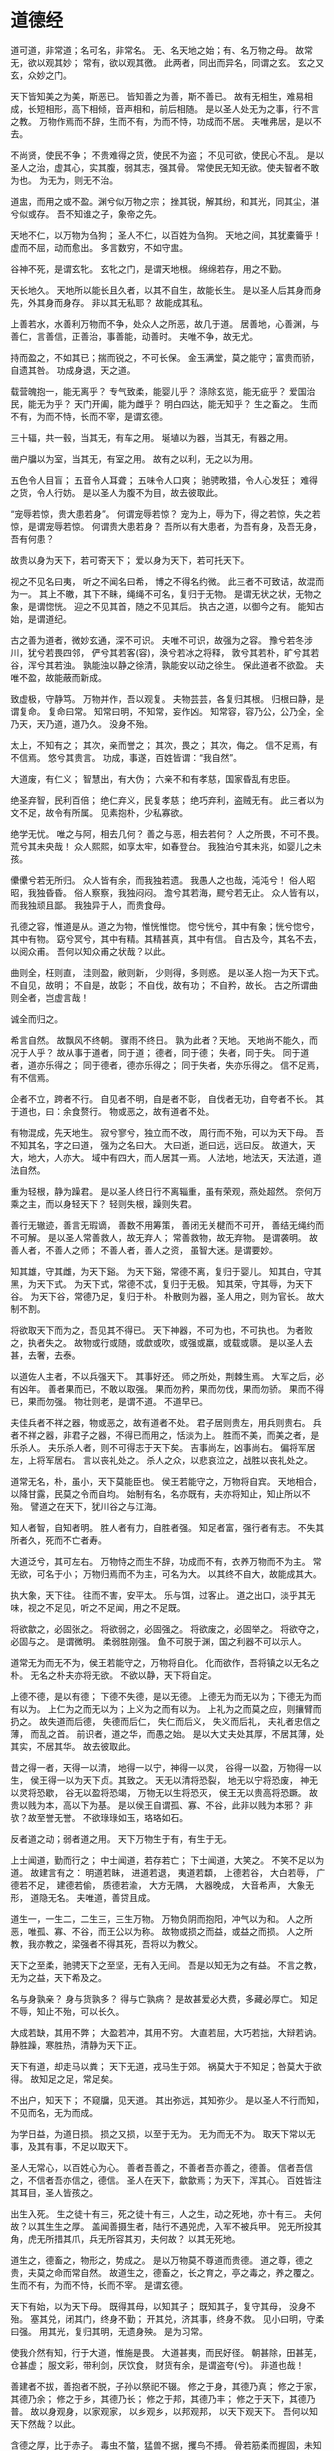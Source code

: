 * 道德经

道可道，非常道；名可名，非常名。
无、名天地之始；有、名万物之母。
故常无，欲以观其妙；
常有，欲以观其徼。
此两者，同出而异名，同谓之玄。
玄之又玄，众妙之门。

天下皆知美之为美，斯恶已。
皆知善之为善，斯不善已。
故有无相生，难易相成，长短相形，高下相倾，音声相和，前后相随。
是以圣人处无为之事，行不言之教。
万物作焉而不辞，生而不有，为而不恃，功成而不居。
夫唯弗居，是以不去。

不尚贤，使民不争；
不贵难得之货，使民不为盗；
不见可欲，使民心不乱。
是以圣人之治，虚其心，实其腹，弱其志，强其骨。
常使民无知无欲。使夫智者不敢为也。
为无为，则无不治。

道盅，而用之或不盈。渊兮似万物之宗；
挫其锐，解其纷，和其光，同其尘，湛兮似或存。
吾不知谁之子，象帝之先。

天地不仁，以万物为刍狗；
圣人不仁，以百姓为刍狗。
天地之间，其犹橐籥乎！
虚而不屈，动而愈出。
多言数穷，不如守盅。

谷神不死，是谓玄牝。
玄牝之门，是谓天地根。
绵绵若存，用之不勤。

天长地久。
天地所以能长且久者，以其不自生，故能长生。
是以圣人后其身而身先，外其身而身存。
非以其无私耶？
故能成其私。

上善若水，水善利万物而不争，处众人之所恶，故几于道。
居善地，心善渊，与善仁，言善信，正善治，事善能，动善时。
夫唯不争，故无尤。

持而盈之，不如其已；揣而锐之，不可长保。
金玉满堂，莫之能守；富贵而骄，自遗其咎。
功成身退，天之道。

载营魄抱一，能无离乎？
专气致柔，能婴儿乎？
涤除玄览，能无疵乎？
爱国治民，能无为乎？
天门开阖，能为雌乎？
明白四达，能无知乎？
生之畜之。
生而不有，为而不恃，长而不宰，是谓玄德。

三十辐，共一毂，当其无，有车之用。
埏埴以为器，当其无，有器之用。

凿户牖以为室，当其无，有室之用。
故有之以利，无之以为用。

五色令人目盲；
五音令人耳聋；
五味令人口爽；
驰骋畋猎，令人心发狂；
难得之货，令人行妨。
是以圣人为腹不为目，故去彼取此。

“宠辱若惊，贵大患若身”。
何谓宠辱若惊？
宠为上，辱为下，得之若惊，失之若惊，是谓宠辱若惊。
何谓贵大患若身？
吾所以有大患者，为吾有身，及吾无身，吾有何患？

故贵以身为天下，若可寄天下；
爱以身为天下，若可托天下。

视之不见名曰夷，
听之不闻名曰希，
博之不得名约微。
此三者不可致诘，故混而为一。
其上不皦，其下不眛，绳绳不可名，复归于无物。
是谓无状之状，无物之象，是谓惚恍。
迎之不见其首，随之不见其后。
执古之道，以御今之有。
能知古始，是谓道纪。

古之善为道者，微妙玄通，深不可识。
夫唯不可识，故强为之容。
豫兮若冬涉川，犹兮若畏四邻，
俨兮其若客(容)，涣兮若冰之将释，
敦兮其若朴，旷兮其若谷，浑兮其若浊。
孰能浊以静之徐清，孰能安以动之徐生。
保此道者不欲盈。
夫唯不盈，故能蔽而新成。

致虚极，守静笃。
万物并作，吾以观复。
夫物芸芸，各复归其根。
归根曰静，是谓复命。
复命曰常。
知常曰明，不知常，妄作凶。
知常容，容乃公，公乃全，全乃天，天乃道，道乃久。
没身不殆。

太上，不知有之；
其次，亲而誉之；
其次，畏之；
其次，侮之。
信不足焉，有不信焉。
悠兮其贵言。
功成，事遂，百姓皆谓：“我自然”。

大道废，有仁义；
智慧出，有大伪；
六亲不和有孝慈，国家昏乱有忠臣。

绝圣弃智，民利百倍；
绝仁弃义，民复孝慈；
绝巧弃利，盗贼无有。
此三者以为文不足，故令有所属。
见素抱朴，少私寡欲。

绝学无忧。
唯之与阿，相去几何？
善之与恶，相去若何？
人之所畏，不可不畏。
荒兮其未央哉！
众人熙熙，如享太牢，如春登台。
我独泊兮其未兆，如婴儿之未孩。

儽儽兮若无所归。
众人皆有余，而我独若遗。
我愚人之也哉，沌沌兮！
俗人昭昭，我独昏昏。
俗人察察，我独闷闷。
澹兮其若海，飂兮若无止。
众人皆有以，而我独顽且鄙。
我独异于人，而贵食母。

孔德之容，惟道是从。道之为物，惟恍惟惚。
惚兮恍兮，其中有象；恍兮惚兮，其中有物。
窈兮冥兮，其中有精。其精甚真，其中有信。
自古及今，其名不去，以阅众甫。
吾何以知众甫之状哉？以此。

曲则全，枉则直，
洼则盈，敝则新，
少则得，多则惑。
是以圣人抱一为天下式。
不自见，故明；
不自是，故彰；
不自伐，故有功；
不自矜，故长。
古之所谓曲则全者，岂虚言哉！

诚全而归之。

希言自然。
故飘风不终朝。
骤雨不终日。
孰为此者？天地。
天地尚不能久，而况于人乎？
故从事于道者，同于道；
德者，同于德；
失者，同于失。
同于道者，道亦乐得之；
同于德者，德亦乐得之；
同于失者，失亦乐得之。
信不足焉，有不信焉。

企者不立，跨者不行。
自见者不明，自是者不彰，
自伐者无功，自夸者不长。
其于道也，曰：余食赘行。
物或恶之，故有道者不处。

有物混成，先天地生。
寂兮寥兮，独立而不改，
周行而不殆，可以为天下母。
吾不知其名，字之曰道，
强为之名曰大。
大曰逝，逝曰远，远曰反。
故道大，天大，地大，人亦大。
域中有四大，而人居其一焉。
人法地，地法天，天法道，道法自然。

重为轻根，静为躁君。
是以圣人终日行不离辎重，虽有荣观，燕处超然。
奈何万乘之主，而以身轻天下？
轻则失根，躁则失君。

善行无辙迹，善言无瑕谪，
善数不用筹策，
善闭无关楗而不可开，
善结无绳约而不可解。
是以圣人常善救人，故无弃人；
常善救物，故无弃物。
是谓袭明。
故善人者，不善人之师；
不善人者，善人之资，
虽智大迷。是谓要妙。

知其雄，守其雌，为天下谿。
为天下谿，常德不离，复归于婴儿。
知其白，守其黑，为天下式。
为天下式，常德不忒，复归于无极。
知其荣，守其辱，为天下谷。
为天下谷，常德乃足，复归于朴。
朴散则为器，圣人用之，则为官长。
故大制不割。

将欲取天下而为之，吾见其不得已。
天下神器，不可为也，不可执也。
为者败之，执者失之。
故物或行或随，或歔或吹，或强或羸，或载或隳。
是以圣人去甚，去奢，去泰。

以道佐人主者，不以兵强天下。
其事好还。
师之所处，荆棘生焉。
大军之后，必有凶年。
善者果而已，不敢以取强。
果而勿矜，果而勿伐，果而勿骄。
果而不得已，果而勿强。
物壮则老，是谓不道。
不道早已。

夫佳兵者不祥之器，物或恶之，故有道者不处。
君子居则贵左，用兵则贵右。
兵者不祥之器，非君子之器，不得已而用之，恬淡为上。
胜而不美，而美之者，是乐杀人。
夫乐杀人者，则不可得志于天下矣。
吉事尚左，凶事尚右。
偏将军居左，上将军居右。
言以丧礼处之。
杀人之众，以悲哀泣之，战胜以丧礼处之。

道常无名，朴，虽小，天下莫能臣也。
侯王若能守之，万物将自宾。
天地相合，以降甘露，民莫之令而自均。
始制有名，名亦既有，夫亦将知止，知止所以不殆。
譬道之在天下，犹川谷之与江海。

知人者智，自知者明。
胜人者有力，自胜者强。
知足者富，强行者有志。
不失其所者久，死而不亡者寿。

大道泛兮，其可左右。
万物恃之而生不辞，功成而不有，衣养万物而不为主。
常无欲，可名于小；
万物归焉而不为主，可名为大。
以其终不自大，故能成其大。

执大象，天下往。
往而不害，安平太。
乐与饵，过客止。
道之出口，淡乎其无味，视之不足见，听之不足闻，用之不足既。

将欲歙之，必固张之。
将欲弱之，必固强之。
将欲废之，必固举之。
将欲夺之，必固与之。
是谓微明。
柔弱胜刚强。
鱼不可脱于渊，国之利器不可以示人。

道常无为而无不为，侯王若能守之，万物将自化。
化而欲作，吾将镇之以无名之朴。
无名之朴夫亦将无欲。
不欲以静，天下将自定。

上德不德，是以有德；
下德不失德，是以无德。
上德无为而无以为；下德无为而有以为。
上仁为之而无以为；上义为之而有以为。
上礼为之而莫之应，则攘臂而扔之。
故失道而后德，
失德而后仁，
失仁而后义，
失义而后礼，
夫礼者忠信之薄，
而乱之首。
前识者，道之华，而愚之始。
是以大丈夫处其厚，不居其薄，处其实，不居其华。
故去彼取此。

昔之得一者，天得一以清，
地得一以宁，神得一以灵，
谷得一以盈，万物得一以生，
侯王得一以为天下贞。其致之。
天无以清将恐裂，
地无以宁将恐废，
神无以灵将恐歇，
谷无以盈将恐竭，
万物无以生将恐灭，
侯王无以贵高将恐蹶。
故贵以贱为本，高以下为基。
是以侯王自谓孤、寡、不谷，此非以贱为本邪？
非欤？故至誉无誉。
不欲琭琭如玉，珞珞如石。

反者道之动；弱者道之用。
天下万物生于有，有生于无。

上士闻道，勤而行之；
中士闻道，若存若亡；
下士闻道，大笑之。
不笑不足以为道。
故建言有之：
明道若眛，
进道若退，
夷道若纇，
上德若谷，
大白若辱，
广德若不足，
建德若偷，
质德若渝，
大方无隅，
大器晚成，
大音希声，
大象无形，
道隐无名。
夫唯道，善贷且成。

道生一，一生二，二生三，三生万物。
万物负阴而抱阳，冲气以为和。
人之所恶，唯孤、寡、不谷，而王公以为称。
故物或损之而益，或益之而损。
人之所教，我亦教之，梁强者不得其死，吾将以为教父。

天下之至柔，驰骋天下之至坚，无有入无间。
吾是以知无为之有益。
不言之教，无为之益，天下希及之。

名与身孰亲？
身与货孰多？
得与亡孰病？
是故甚爱必大费，多藏必厚亡。
知足不辱，知止不殆，可以长久。

大成若缺，其用不弊；
大盈若冲，其用不穷。
大直若屈，大巧若拙，大辩若讷。
静胜躁，寒胜热，清静为天下正。

天下有道，却走马以粪；
天下无道，戎马生于郊。
祸莫大于不知足；咎莫大于欲得。
故知足之足，常足矣。

不出户，知天下；
不窥牖，见天道。
其出弥远，其知弥少。
是以圣人不行而知，不见而名，无为而成。

为学日益，为道日损。
损之又损，以至于无为。
无为而无不为。
取天下常以无事，及其有事，不足以取天下。

圣人无常心，以百姓心为心。
善者吾善之，不善者吾亦善之，德善。
信者吾信之，不信者吾亦信之，德信。
圣人在天下，歙歙焉；为天下，浑其心。
百姓皆注其耳目，圣人皆孩之。

出生入死。
生之徒十有三，死之徒十有三，人之生，动之死地，亦十有三。
夫何故？以其生生之厚。
盖闻善摄生者，陆行不遇兕虎，入军不被兵甲。
兕无所投其角，虎无所措其爪，兵无所容其刃，夫何故？
以其无死地。

道生之，德畜之，物形之，势成之。
是以万物莫不尊道而贵德。
道之尊，德之贵，夫莫之命而常自然。
故道生之，德畜之，长之育之，亭之毒之，养之覆之。
生而不有，为而不恃，长而不宰。
是谓玄德。

天下有始，以为天下母。
既得其母，以知其子；
既知其子，复守其母，
没身不殆。
塞其兑，闭其门，终身不勤；
开其兑，济其事，终身不救。
见小曰明，守柔曰强。
用其光，复归其明，无遗身殃。
是为习常。

使我介然有知，行于大道，惟施是畏。
大道甚夷，而民好径。
朝甚除，田甚芜，仓甚虚；
服文彩，带利剑，厌饮食，
财货有余，是谓盗夸(兮)。
非道也哉！

善建者不拔，善抱者不脱，子孙以祭祀不辍。
修之于身，其德乃真；
修之于家，其德乃余；
修之于乡，其德乃长；
修之于邦，其德乃丰；
修之于天下，其德乃普。
故以身观身，以家观家，
以乡观乡，以邦观邦，
以天下观天下。
吾何以知天下然哉？以此。

含德之厚，比于赤子。
毒虫不螫，猛兽不据，攫鸟不搏。
骨若筋柔而握固，未知牝牡之合而作，精之至也。
终日号而不嗄，和之至也。
知和曰常，知常曰明。
益生曰祥。心使气曰强。
物壮则老，是谓不道，不道早已。

知者不言，言者不知。
塞其兑，闭其门，挫其锐，解其纷，和其光，同其尘。
是谓玄同。
故不可得而亲，不可得而疏；
不可得而利，不可得而害；
不可得而贵，不可得而贱。
故为天下贵。

以正治国，以奇用兵，以无事取天下。
吾何以知其然哉？以此。
天下多忌讳，而民弥贫；
朝多利器，国家滋昏；
人多伎巧，奇物滋起；
法令滋彰，盗贼多有。
故圣人云：
我无为而民自化，
我好静而民自正，
我无事而民自富，
我无欲而民自朴。

其政闷闷，其民醇醇；
其政察察，其民缺缺。
祸兮福之所倚，福兮祸之所伏。
孰知其极？
其无正。
正复为奇，善复为妖。
人之迷，其日固久。
是以圣人方而不割，廉而不刿，真而不肆，光而不耀。

治人，事天，莫若啬。
夫唯啬，是以早服；
早服谓之重积德；
重积德则无不克；
无不克则莫知其极；
莫知其极，可以有国；
有国之母，可以长久。
是谓深根固柢，长生久视之道。

治大国，若烹小鲜。
以道莅天下，其鬼不神；
非其鬼不神，其神不伤人；
非其神不伤人，圣人亦不伤人。
夫两不相伤，故德交归焉。

大国者下流，天下之交。
天下之牝，牝常以静胜牡，以静为下。
故大国以下小国，则取小国；
小国以下大国，则取大国。
故或下以取，或下而取。
大国不过欲兼畜人，小国不过欲入事人。
夫两者各得所欲，大者宜为下。

道者万物之奥，善人之宝，不善人之所保。
美言可以示尊，美行可以加人。
人之不善，何弃之有？
故立天子，置三公，虽有拱璧以先驷马，不如坐进此道。
古之所以贵此道者何？
不曰：求以得，有罪以免邪？
故为天下贵。

为无为，事无事，味无味。
大小多少，报怨以德。
图难于其易，为大于其细。
天下难事，必作于易；天下大事，必作于细。
是以圣人终不为大，故能成其大。
夫轻诺必寡信，多易必多难。
是以圣人犹难之，故终无难矣。

其安易持，
其未兆易谋，
其脆易泮，
其微易散。
为之于未有，治之于未乱。
合抱之木，生于毫末；
九层之台，起于累土；
千里之行，始于足下。
为者败之，执者失之。
是以圣人无为故无败，无执故无失。
民之从事，常于几成而败之。
慎终如始，则无败事。
是以圣人欲不欲，不贵难得之货；
学不学，复众人之所过。
以辅万物之自然，而不敢为。

古之善为道者，非以明民，将以愚之。
民之难治，以其智多。
故以智治国，国之贼；
不以智治国，国之福。
知此两者亦稽式。
常知稽式，是谓玄德。
玄德深矣远矣；与物反矣！
然后乃至大顺。

江海所以能为百谷王者，以其善下之，故能为百谷王。
是以圣人欲上民，必以言下之；
欲先民，必以身后之。
是以圣人处上而民不重；处前而民不害。
是以天下乐推而不厌。
以其不争，故天下莫能与之争。

天下皆谓我道大，似不肖。
夫唯大，故似不肖。
若肖，久矣其细也夫。
我有三宝，持而保之。
一曰慈，二曰俭，三曰不敢为天下先。
慈故能勇，俭故能广，不敢为天下先，故能成器长。
今舍慈且勇，舍俭且广，舍后且先，死矣夫慈，以战则胜，以守则固。
天将救之，以慈卫之。

善为士者不武，
善战者不怒，
善胜敌者不与，
善用人者为之下。
是谓不争之德，是谓用人之力，是谓配天之极。

用兵有言：“吾不敢为主而为客，不敢进寸而退尺。”
是谓行无行，攘无臂，执无兵，扔无敌。
祸莫大于轻敌，轻敌几丧吾宝。
故抗兵相加，哀者胜矣。

吾言甚易知，甚易行。
天下莫能知，莫能行。
言有宗，事有君。
夫唯无知，是以不我知。
知我者希，则我者贵。
是以圣人被褐怀玉。

知，不知，上；
不知，知，病。
圣人不病，以其病病。
夫唯病病，是以不病。

民不畏威，则大威至。
无狎其所居，无厌其所生。
夫唯不厌，是以不厌。
是以圣人自知不自见，自爱不自贵。
故去彼取此。

勇于敢则杀，勇于不敢则活。
此两者，或利或害，天之所恶，孰知其故？
是以圣人犹难之。
天之道，
不争而善胜，
不言而善应，
不召而自来，
缮然而善谋。
天网恢恢，疏而不失。

民不畏死，奈何以死惧之？
若使民常畏死，而为奇者，吾得执而杀之，孰敢？
常有司杀者杀。
夫代司杀者杀，是谓代大匠斲。
夫代大匠斲者，希有不伤其手矣。

民之饥，以其上食税之多，是以饥。
民之难治，以其上之有为，是以难治。
民之轻死，以其上求生之厚，是以轻死。
夫唯无以生为者，是贤于贵生。

人之生也柔弱，其死也坚强。
万物草木之生也柔脆，其死也枯槁。
故坚强者死之徒，柔弱者生之徒。
是以兵强则不胜，木强则兵。
强大处下，柔弱处上。

天之道，其犹张弓与！
高者抑之，下者举之；
有余者损之，不足者补之。
天之道，损有余而补不足；
人之道，则不然，损不足以奉有余。
孰能有余以奉天下？
唯有道者。
是以圣人为而不恃，功成而不处，其不欲见贤。

天下莫柔若于水，而攻坚强者莫之能胜。
以其无以易之。
弱之胜强，柔之胜刚，天下莫不知，莫能行。
是以圣人云：“受国之垢，是谓社稷主；受国不祥，是谓天下王。”
正言若反。

和太怨，必有余怨，安可以为善？
是以圣人执左契，而不责于人。
有德司契，无德司彻。
天道无亲，常与善人。

小国寡民，使有什伯之器而不用，使民重死而不远徒。
虽有舟舆，无所乘之；
虽有甲兵，无所陈之。
使民复结绳而用之。
甘其食，
美其服，
安其居，
乐其俗。
邻国相望，鸡犬之声相闻，民至老死不相往来。

信言不美，美言不信。
善者不辩，辩者不善。
知者不博，博者不知。
圣人不积，既以为人己余有，既以与人己愈多。
天之道，利而不害；
圣人之道，为而不争。

